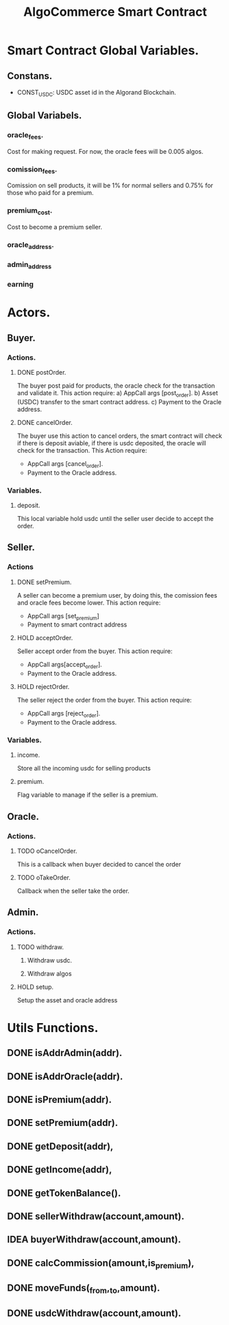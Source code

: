 #+title: AlgoCommerce Smart Contract
* Smart Contract Global Variables.
** Constans.
- CONST_USDC:
  USDC asset id in the Algorand Blockchain.
** Global Variabels.
*** oracle_fees.
Cost for making request.
For now, the oracle fees will be 0.005 algos.
*** comission_fees.
Comission on sell products, it will be 1% for normal sellers and 0.75% for those who paid for a premium.
*** premium_cost.
Cost to become a premium seller.
*** oracle_address.
*** admin_address
*** earning
* Actors.
** Buyer.
*** Actions.
**** DONE postOrder.
The buyer post paid for products, the oracle check for the transaction and validate it.
This action require:
a) AppCall args [post_order].
b) Asset (USDC) transfer to the smart contract address.
c) Payment to the Oracle address.
**** DONE cancelOrder.
The buyer use this action to cancel orders, the smart contract will check if there is deposit aviable,
if there is usdc deposited, the oracle will check for the transaction.
This Action require:
- AppCall args [cancel_order].
- Payment to the Oracle address.
*** Variables.
**** deposit.
This local variable hold usdc until the seller user decide to accept the order.
** Seller.
*** Actions
**** DONE setPremium.
A seller can become a premium user, by doing this, the comission fees and oracle fees become lower.
This action require:
+ AppCall args [set_premium]
+ Payment to smart contract address
**** HOLD acceptOrder.
Seller accept order from the buyer.
This action require:
- AppCall args[accept_order].
- Payment to the Oracle address.
**** HOLD rejectOrder.
The seller reject the order from the buyer.
This action require:
- AppCall args [reject_order].
- Payment to the Oracle address.
*** Variables.
**** income.
Store all the incoming usdc for selling products
**** premium.
Flag variable to manage if the seller is a premium.
** Oracle.
*** Actions.
**** TODO oCancelOrder.
This is a callback when buyer decided to cancel the order
**** TODO oTakeOrder.
Callback when the seller take the order.
** Admin.
*** Actions.
**** TODO withdraw.
***** Withdraw usdc.
***** Withdraw algos
**** HOLD setup.
Setup the asset and oracle address
* Utils Functions.
** DONE isAddrAdmin(addr).
** DONE isAddrOracle(addr).
** DONE isPremium(addr).
** DONE setPremium(addr).
** DONE getDeposit(addr),
** DONE getIncome(addr),
** DONE getTokenBalance().
** DONE sellerWithdraw(account,amount).
** IDEA buyerWithdraw(account,amount).
** DONE calcCommission(amount,is_premium),
** DONE moveFunds(_from,_to,amount).
** DONE usdcWithdraw(account,amount).

